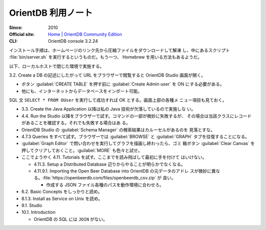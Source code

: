 ======================================================================
OrientDB 利用ノート
======================================================================

:Since: 2010
:Official site: `Home | OrientDB Community Edition <https://www.orientdb.org/>`__
:CLI: OrientDB console 3.2.24

インストール手順は、ホームページのリンク先から圧縮ファイルをダウンロードして解凍
し、中にあるスクリプト :file:`bin/server.sh` を実行するというものだ。もう一つ、
Homebrew を用いる方法もあるようだ。

以下、ローカルホストで閉じた環境で実施する。

3.2. Create a DB の記述にしたがって URL をブラウザーで閲覧すると OrientDB Studio
画面が開く。

* ボタン :guilabel:`CREATE TABLE` を押す前に :guilabel:`Create Admin user` を ON
  にする必要がある。
* 他にも、インターネットからデータベースをインポート可能。

SQL 文 ``SELECT * FROM OUser`` を実行して成功すれば OK とする。画面上部の各種メ
ニュー項目も見ておく。

* 3.3. Create the Java Application 以降は私の Java 技術が欠落しているので実施しな
  い。
* 4.4. Run the Studio 以降をブラウザーで試す。コマンドの一部が微妙に失敗するが、
  その場合は当該クラスにレコードがあることを確認する。それでも失敗する場合はあ
  る。
* OrientDB Studio の :guilabel:`Schema Manager` の検索結果はカルーセルがあるのを
  見落とすな。
* 4.7.3 Queries をすべて試す。ブラウザーでは :guilabel:`BROWSE` と
  :guilabel:`GRAPH` タブを往復することになる。
* :guilabel:`Graph Editor` で問い合わせを実行してグラフを描画し終わったら、ゴミ
  箱ボタン :guilabel:`Clear Canvas` を押してクリアしておくこと。:guilabel:`MORE`
  も色々と試せ。
* ここでようやく 4.11. Tutorials を試す。ここまでを読み飛ばして最初に手を付けて
  はいけない。

  * 4.11.3. Setup a Distributed Database 辺りからやることが明らかでなくなる。
  * 4.11.9.1. Importing the Open Beer Database into OrientDB の元データのアドレ
    スが微妙に異なる。:file:`https://openbeerdb.com/files/openbeerdb_csv.zip` が
    良い。

    * 作成する JSON ファイル各種のパスを動作環境に合わせろ。

* 6.2. Basic Concepts をしっかりと読め。
* 8.1.3. Install as Service on Unix を読め。
* 9.1. Studio
* 10.1. Introduction

  * OrientDB の SQL には ``JOIN`` がない。

.. todo::

   * Neo4j を済ませたら 4.11.9.2 に戻る。
   * アンインストール手順を記す。
